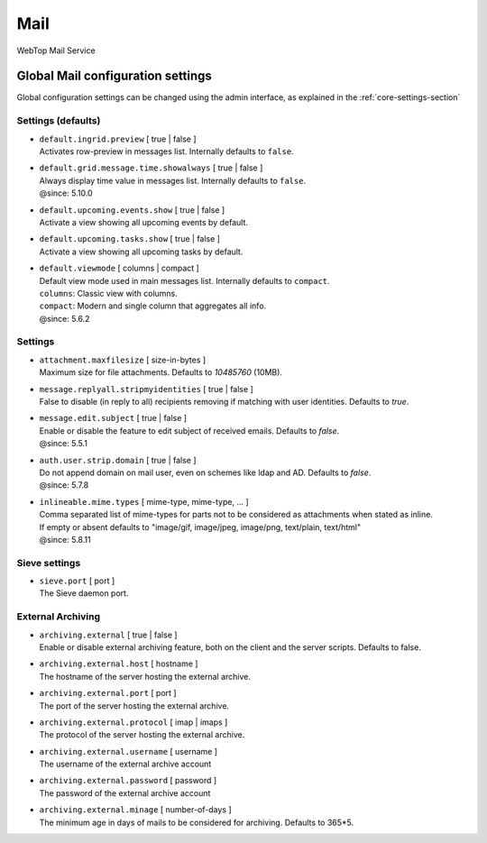 ====
Mail
====

WebTop Mail Service

Global Mail configuration settings
##################################

Global configuration settings can be changed using the admin interface, as explained in the :ref:`core-settings-section`

.. _mail-defaults-settings-section:

Settings (defaults)
-------------------

* | ``default.ingrid.preview`` [ true | false ]
  | Activates row-preview in messages list. Internally defaults to ``false``.

* | ``default.grid.message.time.showalways`` [ true | false ]
  | Always display time value in messages list. Internally defaults to ``false``.
  | @since: 5.10.0

* | ``default.upcoming.events.show`` [ true | false ]
  | Activate a view showing all upcoming events by default.

* | ``default.upcoming.tasks.show`` [ true | false ]
  | Activate a view showing all upcoming tasks by default.

* | ``default.viewmode`` [ columns | compact ]
  | Default view mode used in main messages list. Internally defaults to ``compact``.
  | ``columns``: Classic view with columns.
  | ``compact``: Modern and single column that aggregates all info.
  | @since: 5.6.2

.. _mail-settings-section:

Settings
--------

* | ``attachment.maxfilesize`` [ size-in-bytes ]
  | Maximum size for file attachments. Defaults to `10485760` (10MB).

* | ``message.replyall.stripmyidentities`` [ true | false ]
  | False to disable (in reply to all) recipients removing if matching with user identities. Defaults to `true`.

* | ``message.edit.subject`` [ true | false ]
  | Enable or disable the feature to edit subject of received emails. Defaults to `false`.
  | @since: 5.5.1

* | ``auth.user.strip.domain`` [ true | false ]
  | Do not append domain on mail user, even on schemes like ldap and AD. Defaults to `false`.
  | @since: 5.7.8

* | ``inlineable.mime.types`` [ mime-type, mime-type, ... ]
  | Comma separated list of mime-types for parts not to be considered as attachments when stated as inline.
  | If empty or absent defaults to "image/gif, image/jpeg, image/png, text/plain, text/html"
  | @since: 5.8.11

.. _mail-sieve-settings-section:

Sieve settings
--------------

* | ``sieve.port`` [ port ]
  | The Sieve daemon port.

.. _mail-external-archiving-settings-section:

External Archiving
------------------

* | ``archiving.external`` [ true | false ]
  | Enable or disable external archiving feature, both on the client and the server scripts. Defaults to false.

* | ``archiving.external.host`` [ hostname ]
  | The hostname of the server hosting the external archive.

* | ``archiving.external.port`` [ port ]
  | The port of the server hosting the external archive.

* | ``archiving.external.protocol`` [ imap | imaps ]
  | The protocol of the server hosting the external archive.

* | ``archiving.external.username`` [ username ]
  | The username of the external archive account

* | ``archiving.external.password`` [ password ]
  | The password of the external archive account

* | ``archiving.external.minage`` [ number-of-days ]
  | The minimum age in days of mails to be considered for archiving. Defaults to 365*5.
